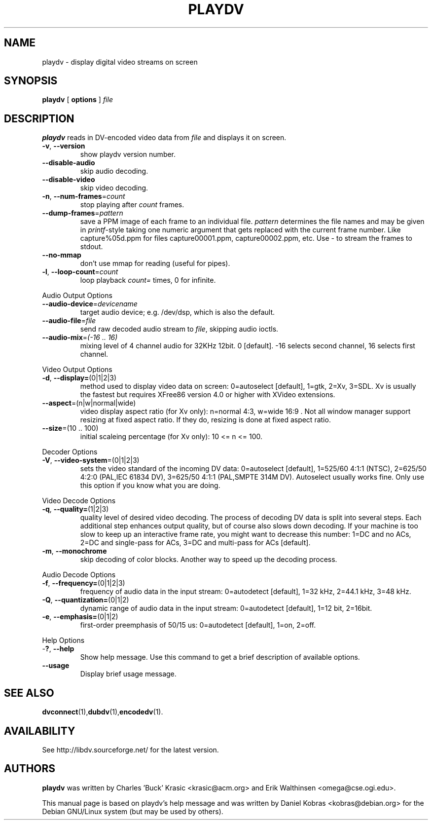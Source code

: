 .\" playdv - display digital video streams on screen
.\" Copyright (c) 2001-2004 Charles 'Buck' Krasic, Erik Walthinsen, Daniel Kobras
.\"
.\" This manual page is free software; you can redistribute it and/or modify
.\" it under the terms of the GNU General Public License as published by
.\" the Free Software Foundation; either version 2 of the License, or
.\" (at your option) any later version.
.\" 
.\" This program is distributed in the hope that it will be useful,
.\" but WITHOUT ANY WARRANTY; without even the implied warranty of
.\" MERCHANTABILITY or FITNESS FOR A PARTICULAR PURPOSE.  See the
.\" GNU General Public License for more details.
.\" 
.\" You should have received a copy of the GNU General Public License
.\" along with this program; if not, write to the Free Software
.\" Foundation, Inc.,59 Temple Place - Suite 330, Boston, MA 02111-1307, USA.
.\"
.\" This manual page was written especially for Debian Linux. It is based
.\" on playdv's help output.
.\"
.TH PLAYDV 1 "January 2003"
.SH NAME
playdv \- display digital video streams on screen
.SH SYNOPSIS
.B playdv
[ \fBoptions\fR ] \fIfile\fR
.SH DESCRIPTION
\fBplaydv\fR reads in DV-encoded video data from \fIfile\fR and displays
it on screen.
.TP
\fB\-v\fR, \fB\-\-version\fR
show playdv version number.
.TP
\fB\-\-disable\-audio\fR
skip audio decoding.
.TP
\fB\-\-disable\-video\fR
skip video decoding.
.TP
\fB\-n\fR, \fB\-\-num\-frames\fR=\fIcount\fR
stop playing after \fIcount\fR frames.
.TP
\fB\-\-dump\-frames\fR=\fIpattern\fR
save a PPM image of each frame to an individual file. \fIpattern\fR determines
the file names and may be given in \fIprintf\fR-style taking one numeric
argument that gets replaced with the current frame number. Like
capture%05d.ppm for files capture00001.ppm, capture00002.ppm, etc.
Use \fI-\fR to stream the frames to stdout.
.TP
\fB\-\-no\-mmap\fR
don't use mmap for reading (useful for pipes).
.TP
\fB\-l\fR, \fB\-\-loop\-count\fR=\fIcount\fR
loop playback \fIcount=\fR times, 0 for infinite.
.PP
Audio Output Options
.TP
\fB\-\-audio\-device\fR=\fIdevicename\fR
target audio device; e.g. /dev/dsp, which is also the default.
.TP
\fB\-\-audio\-file\fR=\fIfile\fR
send raw decoded audio stream to \fIfile\fR, skipping audio ioctls.
.TP
\fB\-\-audio\-mix\fR=\fI(-16 .. 16)\fR
mixing level of 4 channel audio for 32KHz 12bit. 0 [default].
-16 selects second channel, 16 selects first channel.
.PP
Video Output Options
.TP
\fB\-d\fR, \fB\-\-display=\fR(0|1|2|3)
method used to display video data on screen: 0=autoselect [default],
1=gtk, 2=Xv, 3=SDL. Xv is usually the fastest but requires XFree86
version 4.0 or higher with XVideo extensions.
.TP
\fB\-\-aspect\fR=\fR(n|w|normal|wide)
video display aspect ratio (for Xv only): n=normal 4:3, w=wide 16:9 .
Not all window manager support resizing at fixed aspect ratio. If they do,
resizing is done at fixed aspect ratio.
.TP
\fB\-\-size\fR=\fR(10 .. 100)
initial scaleing percentage (for Xv only): 10 <= n <= 100.
.PP
Decoder Options
.TP
\fB\-V\fR, \fB\-\-video-system\fR=(0|1|2|3)
sets the video standard of the incoming DV data: 0=autoselect [default],
1=525/60 4:1:1 (NTSC), 2=625/50 4:2:0 (PAL,IEC 61834 DV),
3=625/50 4:1:1 (PAL,SMPTE 314M DV). Autoselect usually works fine. Only
use this option if you know what you are doing.
.PP
Video Decode Options
.TP
\fB\-q\fR, \fB\-\-quality=\fR(1|2|3)
quality level of desired video decoding.  The process of decoding DV data
is split into several steps.  Each additional step enhances output quality,
but of course also slows down decoding.  If your machine is too slow to
keep up an interactive frame rate, you might want to decrease this number:
1=DC and no ACs, 2=DC and single-pass for ACs, 3=DC and multi-pass
for ACs [default].
.TP
\fB\-m\fR, \fB\-\-monochrome\fR
skip decoding of color blocks. Another way to speed up the decoding process.
.PP
Audio Decode Options
.TP
\fB\-f\fR, \fB\-\-frequency=\fR(0|1|2|3)
frequency of audio data in the input stream: 0=autodetect [default],
1=32 kHz, 2=44.1 kHz, 3=48 kHz.
.TP
\fB\-Q\fR, \fB\-\-quantization=\fR(0|1|2)
dynamic range of audio data in the input stream: 0=autodetect [default],
1=12 bit, 2=16bit.
.TP
\fB\-e\fR, \fB\-\-emphasis=\fR(0|1|2)
first-order preemphasis of 50/15 us:
0=autodetect [default], 1=on, 2=off.
.PP
Help Options
.TP
-\fB?\fR, \fB\-\-help\fR
Show help message. Use this command to get a brief description of available options.
.TP
\fB\-\-usage\fR
Display brief usage message.
.SH "SEE ALSO"
.BR dvconnect (1), dubdv (1), encodedv (1).
.SH AVAILABILITY
See http://libdv.sourceforge.net/ for the latest version.
.SH AUTHORS
.B playdv
was written by Charles 'Buck' Krasic <krasic@acm.org> and
Erik Walthinsen <omega@cse.ogi.edu>.
.PP
This manual page is based on playdv's help message and was written by
Daniel Kobras <kobras@debian.org> for the Debian GNU/Linux system
(but may be used by others).
